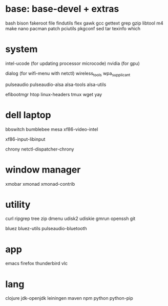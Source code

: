 * base: base-devel + extras
bash
bison
fakeroot
file
findutils
flex
gawk
gcc
gettext
grep
gzip
libtool
m4
make
nano
pacman
patch
pciutils
pkgconf
sed
tar
texinfo
which


* system

intel-ucode (for updating processor microcode)
nvidia      (for gpu)

dialog (for wifi-menu with netctl)
wireless_tools
wpa_supplicant

pulseaudio
pulseaudio-alsa
alsa-tools
alsa-utils

efibootmgr
htop
linux-headers
tmux
wget
yay

* dell laptop

bbswitch
bumblebee
mesa
xf86-video-intel

xf86-input-libinput

chrony
netctl-dispatcher-chrony

* window manager
xmobar
xmonad
xmonad-contrib


* utility
curl
ripgrep
tree
zip
dmenu
udisk2
udiskie
gmrun
openssh
git

bluez
bluez-utils
pulseaudio-bluetooth




* app
emacs
firefox
thunderbird
vlc

* lang
clojure
jdk-openjdk
leiningen
maven
npm
python
python-pip
